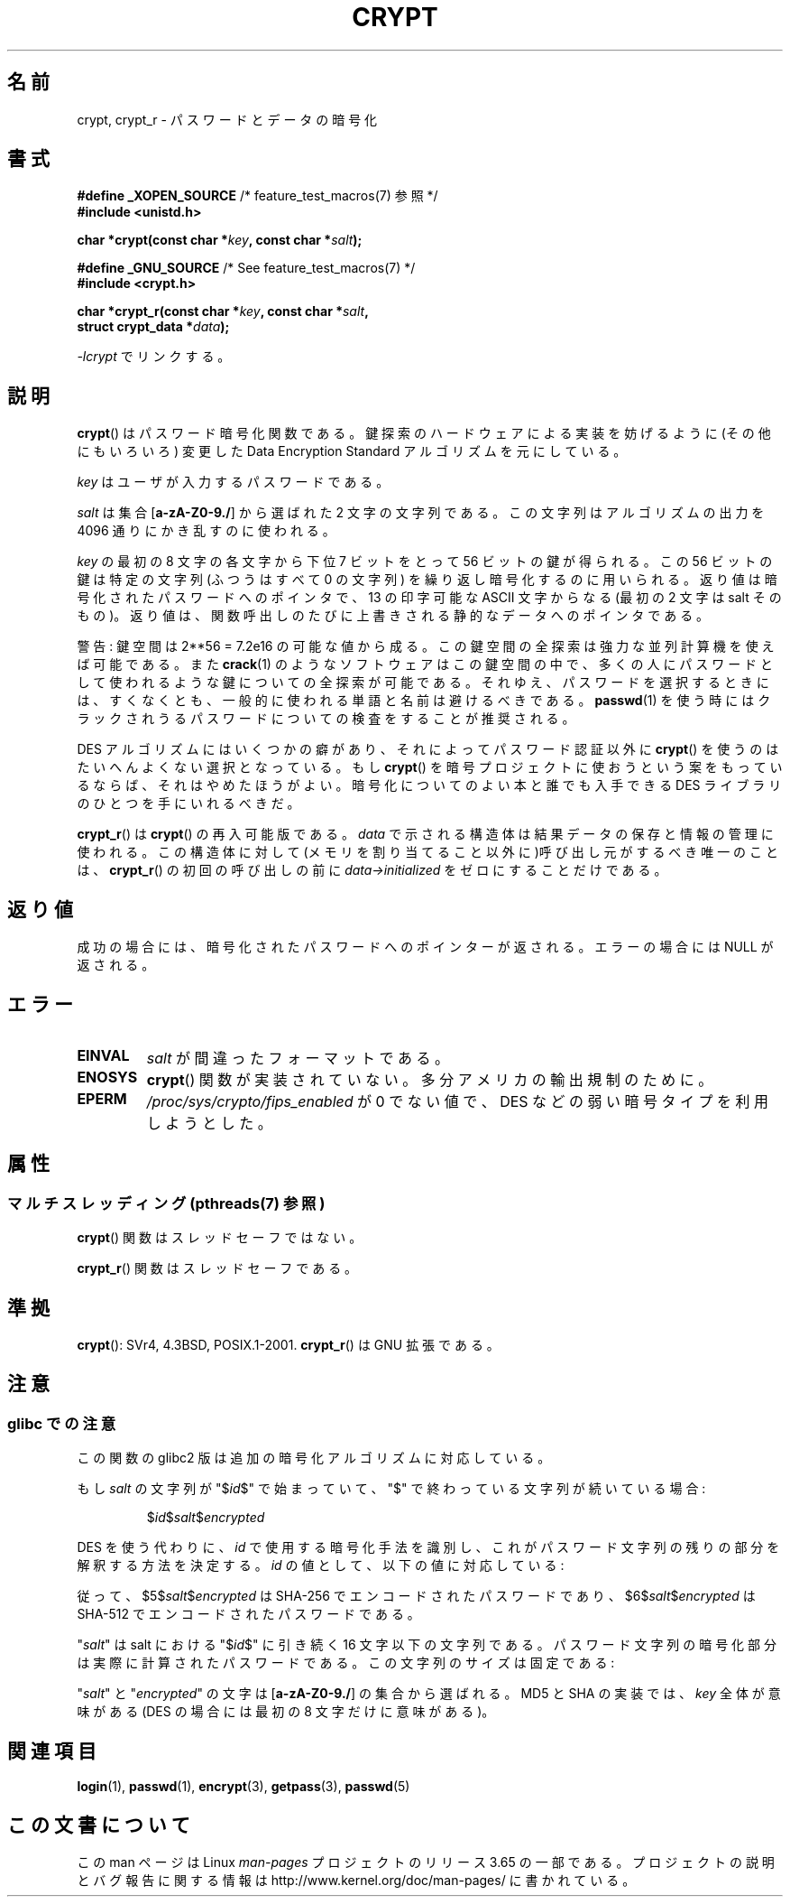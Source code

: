 .\" Michael Haardt (michael@cantor.informatik.rwth.aachen.de)
.\"     Sat Sep  3 22:00:30 MET DST 1994
.\"
.\" %%%LICENSE_START(GPLv2+_DOC_FULL)
.\" This is free documentation; you can redistribute it and/or
.\" modify it under the terms of the GNU General Public License as
.\" published by the Free Software Foundation; either version 2 of
.\" the License, or (at your option) any later version.
.\"
.\" The GNU General Public License's references to "object code"
.\" and "executables" are to be interpreted as the output of any
.\" document formatting or typesetting system, including
.\" intermediate and printed output.
.\"
.\" This manual is distributed in the hope that it will be useful,
.\" but WITHOUT ANY WARRANTY; without even the implied warranty of
.\" MERCHANTABILITY or FITNESS FOR A PARTICULAR PURPOSE.  See the
.\" GNU General Public License for more details.
.\"
.\" You should have received a copy of the GNU General Public
.\" License along with this manual; if not, see
.\" <http://www.gnu.org/licenses/>.
.\" %%%LICENSE_END
.\"
.\" Sun Feb 19 21:32:25 1995, faith@cs.unc.edu edited details away
.\"
.\" TO DO: This manual page should go more into detail how DES is perturbed,
.\" which string will be encrypted, and what determines the repetition factor.
.\" Is a simple repetition using ECB used, or something more advanced?  I hope
.\" the presented explanations are at least better than nothing, but by no
.\" means enough.
.\"
.\" added _XOPEN_SOURCE, aeb, 970705
.\" added GNU MD5 stuff, aeb, 011223
.\"
.\"*******************************************************************
.\"
.\" This file was generated with po4a. Translate the source file.
.\"
.\"*******************************************************************
.\"
.\" Japanese Version Copyright (c) 1998 Hiroaki Nagoya and MAEHARA Kouichi all rights reserved.
.\" Translated Sun Sep 27 JST 1998 by Hiroaki Nagoya <nagoya@cc.hit-u.ac.jp> and MAEHARA Kouichi <maeharak@kw.netlaputa.ne.jp>
.\" Updated 2002-01-19 by Kentaro Shirakata <argrath@ub32.org>
.\" Updated 2007-01-01 by Kentaro Shirakata <argrath@ub32.org>
.\" Updated 2008-07-30 by Kentaro Shirakata <argrath@ub32.org>
.\" Updated 2009-09-28 by Kentaro Shirakata <argrath@ub32.org>
.\"
.TH CRYPT 3 2014\-02\-26 "" "Linux Programmer's Manual"
.SH 名前
crypt, crypt_r \- パスワードとデータの暗号化
.SH 書式
.nf
\fB#define _XOPEN_SOURCE\fP       /* feature_test_macros(7) 参照 */
.br
\fB#include <unistd.h>\fP
.sp
\fBchar *crypt(const char *\fP\fIkey\fP\fB, const char *\fP\fIsalt\fP\fB);\fP
.sp
\fB#define _GNU_SOURCE\fP         /* See feature_test_macros(7) */
.br
\fB#include <crypt.h>\fP
.sp
\fBchar *crypt_r(const char *\fP\fIkey\fP\fB, const char *\fP\fIsalt\fP\fB,\fP
\fB              struct crypt_data *\fP\fIdata\fP\fB);\fP
.fi
.sp
\fI\-lcrypt\fP でリンクする。
.SH 説明
\fBcrypt\fP()  はパスワード暗号化関数である。 鍵探索のハードウェアによる実装を妨げるように(その他にもいろいろ)  変更した Data
Encryption Standard アルゴリズムを元にしている。
.PP
\fIkey\fP はユーザが入力するパスワードである。
.PP
\fIsalt\fP は集合 [\fBa\-zA\-Z0\-9./\fP] から選ばれた 2 文字の文字列である。 この文字列はアルゴリズムの出力を 4096
通りにかき乱すのに使われる。
.PP
\fIkey\fP の最初の 8 文字の各文字から下位 7 ビットをとって 56 ビットの鍵が得られる。 この 56 ビットの鍵は特定の文字列(ふつうはすべて
0 の文字列)  を繰り返し暗号化するのに用いられる。 返り値は暗号化されたパスワードへのポインタで、13 の印字可能な ASCII 文字
からなる(最初の 2 文字は salt そのもの)。 返り値は、関数呼出しのたびに上書きされる静的なデータへのポインタである。
.PP
警告: 鍵空間は
.if  t 2\s-2\u56\s0\d
.if  n 2**56
= 7.2e16 の可能な値から成る。 この鍵空間の全探索は強力な並列計算機を使えば可能である。また \fBcrack\fP(1)
のようなソフトウェアはこの鍵空間の中で、多くの人にパスワードとして 使われるような鍵についての全探索が可能である。
それゆえ、パスワードを選択するときには、すくなくとも、 一般的に使われる単語と名前は避けるべきである。 \fBpasswd\fP(1)
を使う時にはクラックされうるパスワードについての検査をすることが 推奨される。
.PP
DES アルゴリズムにはいくつかの癖があり、それによってパスワード認証以外に \fBcrypt\fP()  を使うのはたいへんよくない選択となっている。もし
\fBcrypt\fP()  を暗号プロジェクトに使おうという案をもっているならば、それはやめたほうが よい。暗号化についてのよい本と誰でも入手できる DES
ライブラリのひとつを 手にいれるべきだ。

\fBcrypt_r\fP()  は \fBcrypt\fP()  の再入可能版である。 \fIdata\fP で示される構造体は結果データの保存と情報の管理に使われる。
この構造体に対して(メモリを割り当てること以外に)呼び出し元がするべき唯一の ことは、 \fBcrypt_r\fP()  の初回の呼び出しの前に
\fIdata\->initialized\fP をゼロにすることだけである。
.SH 返り値
成功の場合には、暗号化されたパスワードへのポインターが返される。 エラーの場合には NULL が返される。
.SH エラー
.TP 
\fBEINVAL\fP
\fIsalt\fP が間違ったフォーマットである。
.TP 
\fB
.TP 
\fBENOSYS\fP
.\" This level of detail is not necessary in this man page. . .
.\" .PP
.\" When encrypting a plain text P using DES with the key K results in the
.\" encrypted text C, then the complementary plain text P' being encrypted
.\" using the complementary key K' will result in the complementary encrypted
.\" text C'.
.\" .PP
.\" Weak keys are keys which stay invariant under the DES key transformation.
.\" The four known weak keys 0101010101010101, fefefefefefefefe,
.\" 1f1f1f1f0e0e0e0e and e0e0e0e0f1f1f1f1 must be avoided.
.\" .PP
.\" There are six known half weak key pairs, which keys lead to the same
.\" encrypted data.  Keys which are part of such key clusters should be
.\" avoided.
.\" Sorry, I could not find out what they are.
.\""
.\" .PP
.\" Heavily redundant data causes trouble with DES encryption, when used in the
.\" .I codebook
.\" mode that
.\" .BR crypt ()
.\" implements.  The
.\" .BR crypt ()
.\" interface should be used only for its intended purpose of password
.\" verification, and should not be used as part of a data encryption tool.
.\" .PP
.\" The first and last three output bits of the fourth S-box can be
.\" represented as function of their input bits.  Empiric studies have
.\" shown that S-boxes partially compute the same output for similar input.
.\" It is suspected that this may contain a back door which could allow the
.\" NSA to decrypt DES encrypted data.
.\" .PP
.\" Making encrypted data computed using crypt() publicly available has
.\" to be considered insecure for the given reasons.
\fBcrypt\fP()  関数が実装されていない。多分アメリカの輸出規制のために。
.TP 
\fBEPERM\fP
\fI/proc/sys/crypto/fips_enabled\fP が 0 でない値で、 DES などの弱い暗号タイプを利用しようとした。
.SH 属性
.SS "マルチスレッディング (pthreads(7) 参照)"
\fBcrypt\fP() 関数はスレッドセーフではない。
.LP
\fBcrypt_r\fP() 関数はスレッドセーフである。
.SH 準拠
\fBcrypt\fP(): SVr4, 4.3BSD, POSIX.1\-2001.  \fBcrypt_r\fP()  は GNU 拡張である。
.SH 注意
.SS "glibc での注意"
この関数の glibc2 版は追加の暗号化アルゴリズムに対応している。

もし \fIsalt\fP の文字列が "$\fIid\fP$" で始まっていて、"$" で終わっている文字列が 続いている場合:
.RS

$\fIid\fP$\fIsalt\fP$\fIencrypted\fP

.RE
DES を使う代わりに、 \fIid\fP で使用する暗号化手法を識別し、これがパスワード文字列の残りの部分を解釈する 方法を決定する。 \fIid\fP
の値として、以下の値に対応している:
.RS
.TS
l l.
ID  | Method
_
1   | MD5
2a  | Blowfish (本流の glibc には入っていない;
    | いくつかの Linux ディストリビューションで追加されている)
.\" openSUSE has Blowfish, but AFAICS, this option is not supported
.\" natively by glibc -- mtk, Jul 08
.\"
.\" md5 | Sun MD5
.\" glibc doesn't appear to natively support Sun MD5; I don't know
.\" if any distros add the support.
5   | SHA\-256 (glibc 2.7 以降)
6   | SHA\-512 (glibc 2.7 以降)
.TE
.RE

従って、$5$\fIsalt\fP$\fIencrypted\fP は SHA\-256 でエンコードされた
パスワードであり、$6$\fIsalt\fP$\fIencrypted\fP は SHA\-512 で エンコードされたパスワードである。

"\fIsalt\fP" は salt における "$\fIid\fP$" に引き続く 16 文字以下の 文字列である。
パスワード文字列の暗号化部分は実際に計算されたパスワードである。 この文字列のサイズは固定である:
.TS
l l.
MD5     | 22 characters
SHA\-256 | 43 characters
SHA\-512 | 86 characters
.TE

"\fIsalt\fP" と "\fIencrypted\fP" の文字は [\fBa\-zA\-Z0\-9./\fP] の集合から 選ばれる。 MD5 と SHA
の実装では、 \fIkey\fP 全体が意味がある (DES の場合には最初の 8 文字だけに意味がある)。
.SH 関連項目
\fBlogin\fP(1), \fBpasswd\fP(1), \fBencrypt\fP(3), \fBgetpass\fP(3), \fBpasswd\fP(5)
.SH この文書について
この man ページは Linux \fIman\-pages\fP プロジェクトのリリース 3.65 の一部
である。プロジェクトの説明とバグ報告に関する情報は
http://www.kernel.org/doc/man\-pages/ に書かれている。
